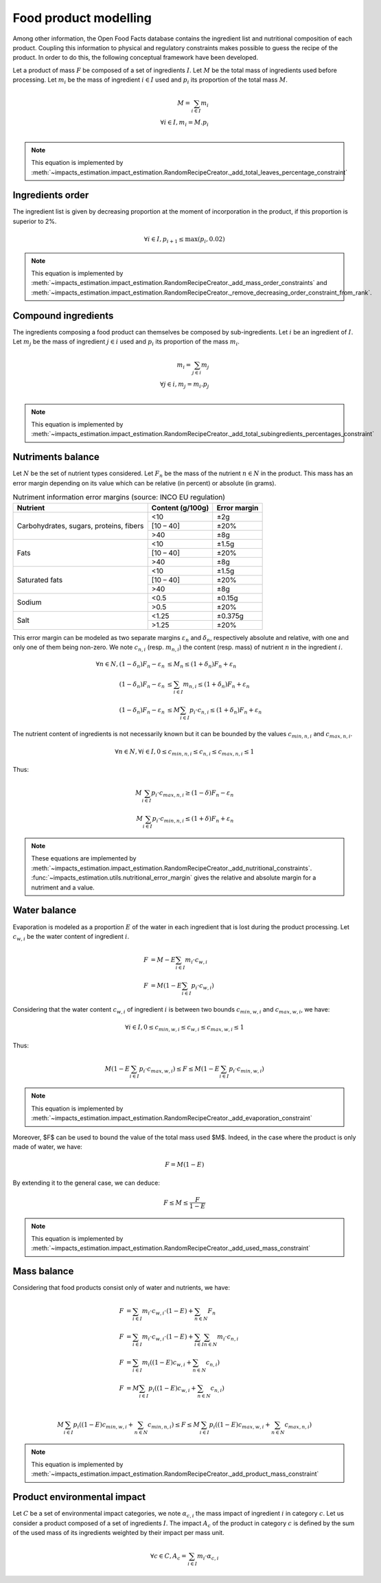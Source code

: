 Food product modelling
======================

Among other information, the Open Food Facts database contains the ingredient list and nutritional composition of each product. Coupling this information to physical and regulatory constraints makes possible to guess the recipe of the product. In order to do this, the following conceptual framework have been developed.

Let a product of mass :math:`F` be composed of a set of ingredients :math:`I`. Let :math:`M` be the total mass of ingredients used
before processing. Let :math:`m_i` be the mass of ingredient :math:`i \in I` used and :math:`p_i` its proportion of the total mass :math:`M`.

.. math::
    M = \sum_{i \in I}{m_i}\\
    \forall i \in I, m_i = M.p_i\\

.. note::
    This equation is implemented by :meth:`~impacts_estimation.impact_estimation.RandomRecipeCreator._add_total_leaves_percentage_constraint`

Ingredients order
-----------------

The ingredient list is given by decreasing proportion at the moment of incorporation in the product, if this proportion is superior to 2%.

.. math::
    \forall i \in I, p_{i+1} \le \max(p_i, 0.02)

.. note::
    This equation is implemented by :meth:`~impacts_estimation.impact_estimation.RandomRecipeCreator._add_mass_order_constraints` and :meth:`~impacts_estimation.impact_estimation.RandomRecipeCreator._remove_decreasing_order_constraint_from_rank`.

Compound ingredients
--------------------

The ingredients composing a food product can themselves be composed by sub-ingredients. Let :math:`i` be an ingredient of :math:`I`. Let :math:`m_j` be the mass of ingredient :math:`j \in i` used and :math:`p_i` its proportion of the mass :math:`m_i`.

.. math::
    m_i = \sum_{j \in i}{m_j}\\
    \forall j \in i, m_j = m_i.p_j\\

.. note::
    This equation is implemented by :meth:`~impacts_estimation.impact_estimation.RandomRecipeCreator._add_total_subingredients_percentages_constraint`

Nutriments balance
------------------

Let :math:`N` be the set of nutrient types considered. Let :math:`F_n` be the mass of the nutrient :math:`n \in N` in the product. This mass has an error margin depending on its value which can be relative (in percent) or absolute (in grams).


.. table:: Nutriment information error margins (source: INCO EU regulation)

    +-------------------------------+------------------+--------------+
    | Nutrient                      | Content (g/100g) | Error margin |
    +===============================+==================+==============+
    | Carbohydrates, sugars,        | <10              | ±2g          |
    | proteins, fibers              +------------------+--------------+
    |                               | [10 – 40]        | ±20%         |
    |                               +------------------+--------------+
    |                               | >40              | ±8g          |
    +-------------------------------+------------------+--------------+
    | Fats                          | <10              | ±1.5g        |
    |                               +------------------+--------------+
    |                               | [10 – 40]        | ±20%         |
    |                               +------------------+--------------+
    |                               | >40              | ±8g          |
    +-------------------------------+------------------+--------------+
    | Saturated fats                | <10              | ±1.5g        |
    |                               +------------------+--------------+
    |                               | [10 – 40]        | ±20%         |
    |                               +------------------+--------------+
    |                               | >40              | ±8g          |
    +-------------------------------+------------------+--------------+
    | Sodium                        | <0.5             | ±0.15g       |
    |                               +------------------+--------------+
    |                               | >0.5             | ±20%         |
    +-------------------------------+------------------+--------------+
    | Salt                          | <1.25            | ±0.375g      |
    |                               +------------------+--------------+
    |                               | >1.25            | ±20%         |
    +-------------------------------+------------------+--------------+

This error margin can be modeled as two separate margins :math:`\varepsilon_n` and :math:`\delta_n`, respectively absolute and relative, with one and only one of them being non-zero. We note :math:`c_{n,i}` (resp. :math:`m_{n,i}`) the content (resp. mass) of nutrient :math:`n` in the ingredient :math:`i`.


.. math::
    \forall n \in N, (1 - \delta_n) F_n - \varepsilon_n &\le M_n \le (1 + \delta_n) F_n + \varepsilon_n   \\
    (1 - \delta_n) F_n - \varepsilon_n &\le \sum_{i \in I}{m_{n,i}}  \le (1 + \delta_n) F_n + \varepsilon_n   \\
    (1 - \delta_n) F_n - \varepsilon_n &\le M \sum_{i \in I}{p_i \cdot c_{n,i}}  \le (1 + \delta_n) F_n + \varepsilon_n

The nutrient content of ingredients is not necessarily known but it can be bounded by the values :math:`c_{min,n,i}` and :math:`c_{max,n,i}`.

.. math::
    \forall n \in N, \forall i \in I, 0 \le c_{min,n,i} \le c_{n,i} \le c_{max,n,i} \le 1

Thus:

.. math::
    M\sum_{i \in I}{p_i\cdot c_{max,n,i}} \ge (1 - \delta) F_n - \varepsilon_n  \\
    M\sum_{i \in I}{p_i\cdot c_{min,n,i}} \le (1 + \delta) F_n + \varepsilon_n

.. note::
    These equations are implemented by :meth:`~impacts_estimation.impact_estimation.RandomRecipeCreator._add_nutritional_constraints`.
    :func:`~impacts_estimation.utils.nutritional_error_margin` gives the relative and absolute margin for a nutriment and a value.

Water balance
-------------

Evaporation is modeled as a proportion :math:`E` of the water in each ingredient that is lost during the product processing. Let :math:`c_{w,i}` be the water content of ingredient :math:`i`.

.. math::
    F &= M - E \sum_{i \in I}{m_i \cdot c_{w,i}} \\
    F &= M \left( 1- E \sum_{i \in I}{p_i \cdot c_{w,i}} \right)

Considering that the water content :math:`c_{w,i}` of ingredient :math:`i` is between two bounds :math:`c_{min,w,i}` and :math:`c_{max,w,i}`, we have:

.. math::
    \forall i \in I, 0 \le c_{min,w,i} \le c_{w,i} \le c_{max,w,i} \le 1

Thus:

.. math::
        M \left(1 - E \sum_{i \in I} p_i \cdot c_{max,w,i}\right) \le F \le M \left(1 - E \sum_{i \in I} p_i \cdot c_{min,w,i}\right)

.. note::
    This equation is implemented by :meth:`~impacts_estimation.impact_estimation.RandomRecipeCreator._add_evaporation_constraint`

Moreover, $F$ can be used to bound the value of the total mass used $M$.
Indeed, in the case where the product is only made of water, we have:

.. math::
    F = M(1-E)

By extending it to the general case, we can deduce:

.. math::
    F \le M \le \frac{F}{1-E}

.. note::
    This equation is implemented by :meth:`~impacts_estimation.impact_estimation.RandomRecipeCreator._add_used_mass_constraint`

Mass balance
------------

Considering that food products consist only of water and nutrients, we have:

.. math::
    F &= \sum_{i \in I}{m_i \cdot c_{w,i} \cdot (1-E) } + \sum_{n \in N}{F_n} \nonumber \\
    F &= \sum_{i \in I}{m_i \cdot c_{w,i} \cdot (1-E) } + \sum_{i \in I}{\sum_{n \in N}{m_i \cdot c_{n,i}}} \nonumber \\
    F &= \sum_{i \in I}{m_i \left( (1-E) c_{w,i} + \sum_{n \in N}{c_{n,i}}\right)} \nonumber \\
    F &= M\sum_{i \in I}{p_i \left( (1-E) c_{w,i} + \sum_{n \in N}{c_{n,i}}\right)} \nonumber \\

.. math::
    M\sum_{i \in I}{p_i \left( (1-E) c_{min,w,i} + \sum_{n \in N}{c_{min,n,i}}\right)} \le F \le M\sum_{i \in I}{p_i \left( (1-E) c_{max,w,i} + \sum_{n \in N}{c_{max,n,i}}\right)}

.. note::
    This equation is implemented by :meth:`~impacts_estimation.impact_estimation.RandomRecipeCreator._add_product_mass_constraint`

Product environmental impact
----------------------------

Let :math:`C` be a set of environmental impact categories, we note :math:`\alpha_{c,i}` the mass impact of ingredient :math:`i` in category :math:`c`.
Let us consider a product composed of a set of ingredients :math:`I`.
The impact :math:`A_c` of the product in category :math:`c` is defined by the sum of the used mass of its ingredients weighted by their impact per mass unit.

.. math::
    \forall c \in C, A_c = \sum_{i\in I} m_i \cdot \alpha_{c,i}